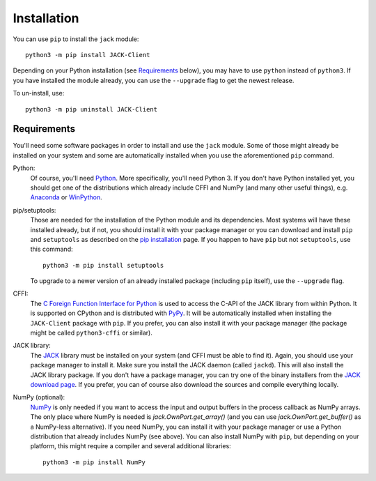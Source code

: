 Installation
============

.. image:: https://badge.fury.io/py/JACK-Client.svg
   :target: https://pypi.org/project/JACK-Client/

You can use ``pip`` to install the ``jack`` module::

   python3 -m pip install JACK-Client

Depending on your Python installation (see `Requirements`_ below),
you may have to use ``python`` instead of ``python3``.
If you have installed the module already, you can use the ``--upgrade`` flag to
get the newest release.

To un-install, use::

   python3 -m pip uninstall JACK-Client

Requirements
------------

You'll need some software packages in order to install and use the ``jack``
module.  Some of those might already be installed on your system and some are
automatically installed when you use the aforementioned ``pip`` command.

Python:
   Of course, you'll need Python_.  More specifically, you'll need Python 3.
   If you don't have Python installed yet, you should get one of the
   distributions which already include CFFI and NumPy (and many other useful
   things), e.g. Anaconda_ or WinPython_.

pip/setuptools:
   Those are needed for the installation of the Python module and its
   dependencies.  Most systems will have these installed already, but if not,
   you should install it with your package manager or you can download and
   install ``pip`` and ``setuptools`` as described on the `pip installation`_
   page.
   If you happen to have ``pip`` but not ``setuptools``, use this command::

      python3 -m pip install setuptools

   To upgrade to a newer version of an already installed package (including
   ``pip`` itself), use the ``--upgrade`` flag.

CFFI:
   The `C Foreign Function Interface for Python`_ is used to access the C-API
   of the JACK library from within Python.  It is supported on CPython
   and is distributed with PyPy_.  It will be automatically installed
   when installing the ``JACK-Client`` package with ``pip``.
   If you prefer, you can also install it with your package
   manager (the package might be called ``python3-cffi`` or similar).

JACK library:
   The JACK_ library must be installed on your system (and CFFI must be able
   to find it).  Again, you should use your package manager to install it.
   Make sure you install the JACK daemon (called ``jackd``). This will also
   install the JACK library package.
   If you don't have a package manager, you can try one of the binary installers
   from the `JACK download page`_.
   If you prefer, you can of course also download the sources and compile
   everything locally.

NumPy (optional):
   NumPy_ is only needed if you want to access the input and output buffers in
   the process callback as NumPy arrays.
   The only place where NumPy is needed is `jack.OwnPort.get_array()`
   (and you can use `jack.OwnPort.get_buffer()` as a NumPy-less alternative).
   If you need NumPy, you can install it with your package manager or use a
   Python distribution that already includes NumPy (see above).
   You can also install NumPy with ``pip``, but depending on your platform, this
   might require a compiler and several additional libraries::

      python3 -m pip install NumPy

.. _JACK: https://jackaudio.org/
.. _NumPy: https://numpy.org/
.. _Python: https://www.python.org/
.. _Anaconda: https://www.anaconda.com/products/individual#Downloads
.. _WinPython: http://winpython.github.io/
.. _C Foreign Function Interface for Python: https://cffi.readthedocs.org/
.. _PyPy: https://www.pypy.org/
.. _JACK download page: https://jackaudio.org/downloads/
.. _pip installation: https://pip.pypa.io/en/latest/installing/
